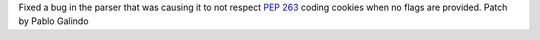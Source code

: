 Fixed a bug in the parser that was causing it to not respect :pep:`263`
coding cookies when no flags are provided. Patch by Pablo Galindo
